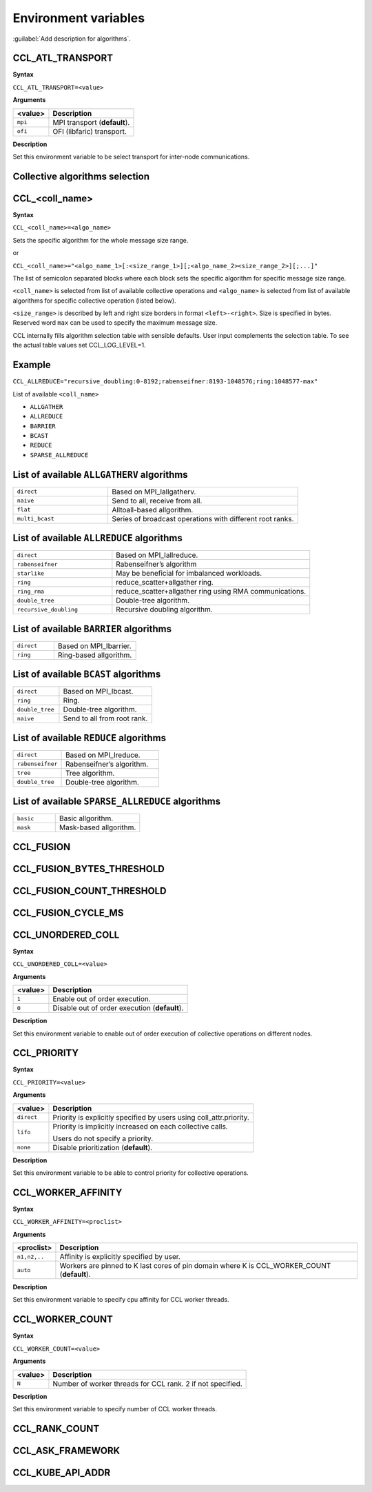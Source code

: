 Environment variables
=====================

:guilabel:`Add description for algorithms`.

CCL_ATL_TRANSPORT
#################
**Syntax**

``CCL_ATL_TRANSPORT=<value>``

**Arguments**

.. list-table:: 
   :header-rows: 1
   :align: left
   
   * - <value> 
     - Description
   * - ``mpi``
     - MPI transport (**default**).
   * - ``ofi``
     - OFI (libfaric) transport.

**Description**

Set this environment variable to be select transport for inter-node communications.

Collective algorithms selection
###############################

CCL_<coll_name>
###############
**Syntax**

``CCL_<coll_name>=<algo_name>``

Sets the specific algorithm for the whole message size range.

or

``CCL_<coll_name>="<algo_name_1>[:<size_range_1>][;<algo_name_2><size_range_2>][;...]"``

The list of semicolon separated blocks where each block sets the specific algorithm for specific message size range.


``<coll_name>`` is selected from list of available collective operations and ``<algo_name>`` is selected from list of available algorithms for specific collective operation (listed below).

``<size_range>`` is described by left and right size borders in format ``<left>-<right>``. Size is specified in bytes. Reserved word ``max`` can be used to specify the maximum message size.

CCL internally fills algorithm selection table with sensible defaults. User input complements the selection table. To see the actual table values set CCL_LOG_LEVEL=1.

Example
#######

``CCL_ALLREDUCE="recursive_doubling:0-8192;rabenseifner:8193-‭1048576;ring:‬‭1048577-max"``

List of available ``<coll_name>``

-   ``ALLGATHER``
-   ``ALLREDUCE``
-   ``BARRIER``
-   ``BCAST``
-   ``REDUCE``
-   ``SPARSE_ALLREDUCE``


List of available ``ALLGATHERV`` algorithms
###########################################

.. list-table:: 
   :widths: 25 50
   :align: left
   
   * - ``direct``
     - Based on MPI_Iallgatherv.
   * - ``naive``
     - Send to all, receive from all.
   * - ``flat``
     - Alltoall-based allgorithm.
   * - ``multi_bcast``
     - Series of broadcast operations with different root ranks.


List of available ``ALLREDUCE`` algorithms
##########################################

.. list-table:: 
   :widths: 25 50
   :align: left

   * - ``direct``
     - Based on MPI_Iallreduce.
   * - ``rabenseifner``
     - Rabenseifner’s algorithm
   * - ``starlike``
     - May be beneficial for imbalanced workloads.
   * - ``ring`` 
     - reduce_scatter+allgather ring.
   * - ``ring_rma``
     - reduce_scatter+allgather ring using RMA communications.
   * - ``double_tree``
     - Double-tree algorithm.
   * - ``recursive_doubling``
     - Recursive doubling algorithm.


List of available ``BARRIER`` algorithms
########################################

.. list-table:: 
   :widths: 25 50
   :align: left
   
   * - ``direct``
     - Based on MPI_Ibarrier.
   * - ``ring``
     - Ring-based allgorithm.


List of available ``BCAST`` algorithms
######################################

.. list-table:: 
   :widths: 25 50
   :align: left

   * - ``direct``
     - Based on MPI_Ibcast.
   * - ``ring`` 
     - Ring.
   * - ``double_tree``
     - Double-tree algorithm.
   * - ``naive``
     - Send to all from root rank.


List of available ``REDUCE`` algorithms
#######################################

.. list-table:: 
   :widths: 25 50
   :align: left

   * - ``direct``
     - Based on MPI_Ireduce.
   * - ``rabenseifner``
     - Rabenseifner’s algorithm.
   * - ``tree``
     - Tree algorithm.
   * - ``double_tree``
     - Double-tree algorithm.


List of available ``SPARSE_ALLREDUCE`` algorithms
#################################################

.. list-table:: 
   :widths: 25 50
   :align: left

   * - ``basic``
     - Basic allgorithm.
   * - ``mask``
     - Mask-based allgorithm.


CCL_FUSION
##########

CCL_FUSION_BYTES_THRESHOLD
##########################

CCL_FUSION_COUNT_THRESHOLD
##########################

CCL_FUSION_CYCLE_MS
###################

CCL_UNORDERED_COLL
##################
**Syntax**

``CCL_UNORDERED_COLL=<value>``

**Arguments**

.. list-table:: 
   :header-rows: 1
   :align: left
   
   * - <value> 
     - Description
   * - ``1``
     - Enable out of order execution.
   * - ``0``
     - Disable out of order execution (**default**).

**Description**

Set this environment variable to enable out of order execution of collective operations on different nodes. 

CCL_PRIORITY
############
**Syntax**

``CCL_PRIORITY=<value>``

**Arguments**

.. list-table:: 
   :header-rows: 1
   :align: left
   
   * - <value> 
     - Description
   * - ``direct``
     - Priority is explicitly specified by users using coll_attr.priority.
   * - ``lifo``
     - Priority is implicitly increased on each collective calls. 

       Users do not specify a priority.
   * - ``none``
     - Disable prioritization (**default**).

**Description**

Set this environment variable to be able to control priority for collective operations. 

CCL_WORKER_AFFINITY
###################
**Syntax**

``CCL_WORKER_AFFINITY=<proclist>``

**Arguments**

.. list-table:: 
   :header-rows: 1
   :align: left
   
   * - <proclist> 
     - Description
   * - ``n1,n2,..``
     - Affinity is explicitly specified by user.
   * - ``auto``
     - Workers are pinned to K last cores of pin domain where K is CCL_WORKER_COUNT (**default**). 

**Description**

Set this environment variable to specify cpu affinity for CCL worker threads.


CCL_WORKER_COUNT
################
**Syntax**

``CCL_WORKER_COUNT=<value>``

**Arguments**

.. list-table:: 
   :header-rows: 1
   :align: left
   
   * - <value> 
     - Description
   * - ``N``
     - Number of worker threads for CCL rank. 2 if not specified.

**Description**

Set this environment variable to specify number of CCL worker threads.

CCL_RANK_COUNT
##############

CCL_ASK_FRAMEWORK
#################

CCL_KUBE_API_ADDR
#################

